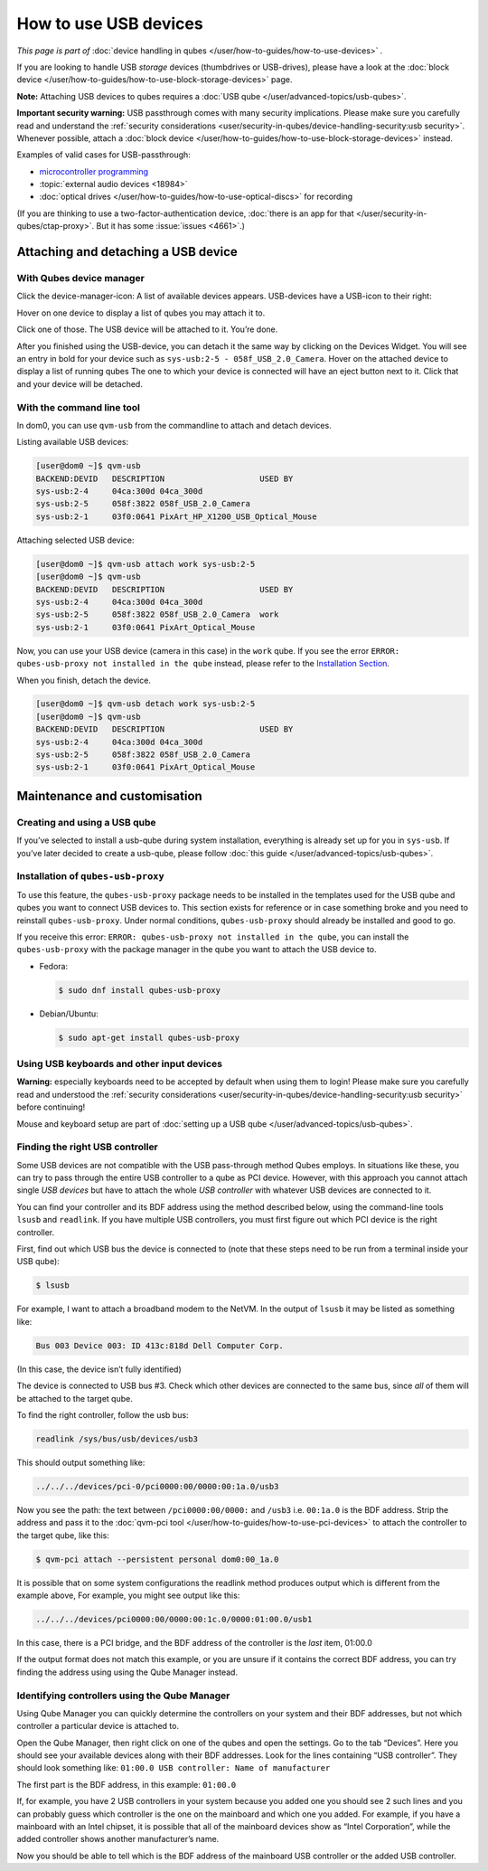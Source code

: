 ======================
How to use USB devices
======================


*This page is part of* :doc:`device handling in qubes </user/how-to-guides/how-to-use-devices>` *.*

If you are looking to handle USB *storage* devices (thumbdrives or USB-drives), please have a look at the :doc:`block device </user/how-to-guides/how-to-use-block-storage-devices>` page.

**Note:** Attaching USB devices to qubes requires a :doc:`USB qube </user/advanced-topics/usb-qubes>`.

**Important security warning:** USB passthrough comes with many security implications. Please make sure you carefully read and understand the :ref:`security considerations <user/security-in-qubes/device-handling-security:usb security>`. Whenever possible, attach a :doc:`block device </user/how-to-guides/how-to-use-block-storage-devices>` instead.

Examples of valid cases for USB-passthrough:

- `microcontroller programming <https://www.arduino.cc/en/Main/Howto>`__

- :topic:`external audio devices <18984>`

- :doc:`optical drives </user/how-to-guides/how-to-use-optical-discs>` for recording



(If you are thinking to use a two-factor-authentication device, :doc:`there is an app for that </user/security-in-qubes/ctap-proxy>`. But it has some :issue:`issues <4661>`.)

Attaching and detaching a USB device
------------------------------------


With Qubes device manager
^^^^^^^^^^^^^^^^^^^^^^^^^


Click the device-manager-icon: |device manager icon| A list of available devices appears. USB-devices have a USB-icon to their right: |usb icon|

Hover on one device to display a list of qubes you may attach it to.

Click one of those. The USB device will be attached to it. You’re done.

After you finished using the USB-device, you can detach it the same way by clicking on the Devices Widget. You will see an entry in bold for your device such as ``sys-usb:2-5 - 058f_USB_2.0_Camera``. Hover on the attached device to display a list of running qubes The one to which your device is connected will have an eject button |eject icon| next to it. Click that and your device will be detached.

With the command line tool
^^^^^^^^^^^^^^^^^^^^^^^^^^


In dom0, you can use ``qvm-usb`` from the commandline to attach and detach devices.

Listing available USB devices:

.. code:: console

      [user@dom0 ~]$ qvm-usb
      BACKEND:DEVID   DESCRIPTION                    USED BY
      sys-usb:2-4     04ca:300d 04ca_300d
      sys-usb:2-5     058f:3822 058f_USB_2.0_Camera
      sys-usb:2-1     03f0:0641 PixArt_HP_X1200_USB_Optical_Mouse


Attaching selected USB device:

.. code:: console

      [user@dom0 ~]$ qvm-usb attach work sys-usb:2-5
      [user@dom0 ~]$ qvm-usb
      BACKEND:DEVID   DESCRIPTION                    USED BY
      sys-usb:2-4     04ca:300d 04ca_300d
      sys-usb:2-5     058f:3822 058f_USB_2.0_Camera  work
      sys-usb:2-1     03f0:0641 PixArt_Optical_Mouse


Now, you can use your USB device (camera in this case) in the ``work`` qube. If you see the error ``ERROR: qubes-usb-proxy not installed in the qube`` instead, please refer to the `Installation Section <#installation-of-qubes-usb-proxy>`__.

When you finish, detach the device.

.. code:: console

      [user@dom0 ~]$ qvm-usb detach work sys-usb:2-5
      [user@dom0 ~]$ qvm-usb
      BACKEND:DEVID   DESCRIPTION                    USED BY
      sys-usb:2-4     04ca:300d 04ca_300d
      sys-usb:2-5     058f:3822 058f_USB_2.0_Camera
      sys-usb:2-1     03f0:0641 PixArt_Optical_Mouse


Maintenance and customisation
-----------------------------


Creating and using a USB qube
^^^^^^^^^^^^^^^^^^^^^^^^^^^^^


If you’ve selected to install a usb-qube during system installation, everything is already set up for you in ``sys-usb``. If you’ve later decided to create a usb-qube, please follow :doc:`this guide </user/advanced-topics/usb-qubes>`.

Installation of ``qubes-usb-proxy``
^^^^^^^^^^^^^^^^^^^^^^^^^^^^^^^^^^^


To use this feature, the ``qubes-usb-proxy`` package needs to be installed in the templates used for the USB qube and qubes you want to connect USB devices to. This section exists for reference or in case something broke and you need to reinstall ``qubes-usb-proxy``. Under normal conditions, ``qubes-usb-proxy`` should already be installed and good to go.

If you receive this error: ``ERROR: qubes-usb-proxy not installed in the qube``, you can install the ``qubes-usb-proxy`` with the package manager in the qube you want to attach the USB device to.

- Fedora:

  .. code:: console

        $ sudo dnf install qubes-usb-proxy



- Debian/Ubuntu:

  .. code:: console

        $ sudo apt-get install qubes-usb-proxy





Using USB keyboards and other input devices
^^^^^^^^^^^^^^^^^^^^^^^^^^^^^^^^^^^^^^^^^^^


**Warning:** especially keyboards need to be accepted by default when using them to login! Please make sure you carefully read and understood the :ref:`security considerations <user/security-in-qubes/device-handling-security:usb security>` before continuing!

Mouse and keyboard setup are part of :doc:`setting up a USB qube </user/advanced-topics/usb-qubes>`.

Finding the right USB controller
^^^^^^^^^^^^^^^^^^^^^^^^^^^^^^^^


Some USB devices are not compatible with the USB pass-through method Qubes employs. In situations like these, you can try to pass through the entire USB controller to a qube as PCI device. However, with this approach you cannot attach single *USB devices* but have to attach the whole *USB controller* with whatever USB devices are connected to it.

You can find your controller and its BDF address using the method described below, using the command-line tools ``lsusb`` and ``readlink``. If you have multiple USB controllers, you must first figure out which PCI device is the right controller.

First, find out which USB bus the device is connected to (note that these steps need to be run from a terminal inside your USB qube):

.. code:: console

      $ lsusb



For example, I want to attach a broadband modem to the NetVM. In the output of ``lsusb`` it may be listed as something like:

.. code:: output

      Bus 003 Device 003: ID 413c:818d Dell Computer Corp.



(In this case, the device isn’t fully identified)

The device is connected to USB bus #3. Check which other devices are connected to the same bus, since *all* of them will be attached to the target qube.

To find the right controller, follow the usb bus:

.. code:: console

      readlink /sys/bus/usb/devices/usb3



This should output something like:

.. code:: output

      ../../../devices/pci-0/pci0000:00/0000:00:1a.0/usb3



Now you see the path: the text between ``/pci0000:00/0000:`` and ``/usb3`` i.e. ``00:1a.0`` is the BDF address. Strip the address and pass it to the :doc:`qvm-pci tool </user/how-to-guides/how-to-use-pci-devices>` to attach the controller to the target qube, like this:

.. code:: console

      $ qvm-pci attach --persistent personal dom0:00_1a.0



It is possible that on some system configurations the readlink method produces output which is different from the example above, For example, you might see output like this:

.. code:: output

      ../../../devices/pci0000:00/0000:00:1c.0/0000:01:00.0/usb1



In this case, there is a PCI bridge, and the BDF address of the controller is the *last* item, 01:00.0

If the output format does not match this example, or you are unsure if it contains the correct BDF address, you can try finding the address using using the Qube Manager instead.

Identifying controllers using the Qube Manager
^^^^^^^^^^^^^^^^^^^^^^^^^^^^^^^^^^^^^^^^^^^^^^


Using Qube Manager you can quickly determine the controllers on your system and their BDF addresses, but not which controller a particular device is attached to.

Open the Qube Manager, then right click on one of the qubes and open the settings. Go to the tab “Devices”. Here you should see your available devices along with their BDF addresses. Look for the lines containing “USB controller”. They should look something like: ``01:00.0 USB controller: Name of manufacturer``

The first part is the BDF address, in this example: ``01:00.0``

If, for example, you have 2 USB controllers in your system because you added one you should see 2 such lines and you can probably guess which controller is the one on the mainboard and which one you added. For example, if you have a mainboard with an Intel chipset, it is possible that all of the mainboard devices show as “Intel Corporation”, while the added controller shows another manufacturer’s name.

Now you should be able to tell which is the BDF address of the mainboard USB controller or the added USB controller.

.. |device manager icon| image:: /attachment/doc/media-removable.png

.. |usb icon| image:: /attachment/doc/generic-usb.png

.. |eject icon| image:: /attachment/doc/media-eject.png
